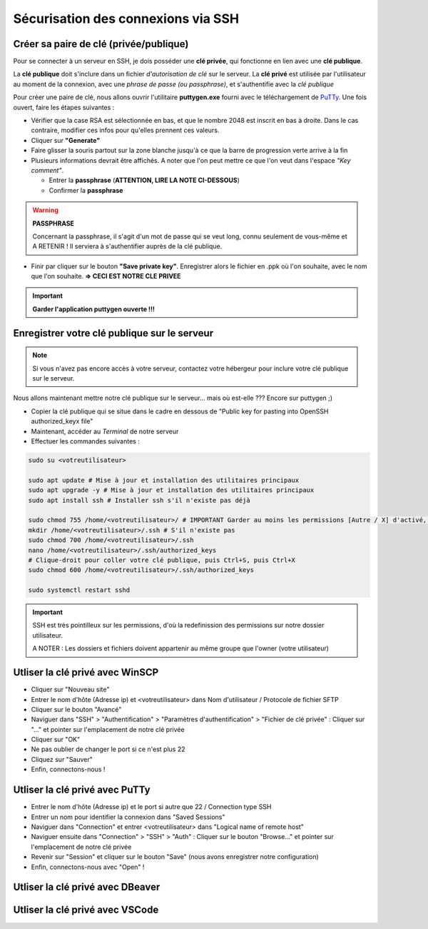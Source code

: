 Sécurisation des connexions via SSH
===================================

Créer sa paire de clé (privée/publique)
---------------------------------------

Pour se connecter à un serveur en SSH, je dois posséder une **clé privée**, qui fonctionne en lien avec une **clé publique**.

La **clé publique** doit s'inclure dans un fichier *d'autorisation de clé* sur le serveur.
La **clé privé** est utilisée par l'utilisateur au moment de la connexion, avec une *phrase de passe (ou passphrase)*, et s'authentifie avec la *clé publique*

Pour créer une paire de clé, nous allons ouvrir l'utilitaire **puttygen.exe** fourni avec le téléchargement de `PuTTy <https://www.putty.org/>`_.
Une fois ouvert, faire les étapes suivantes :

- Vérifier que la case RSA est sélectionnée en bas, et que le nombre 2048 est inscrit en bas à droite. Dans le cas contraire, modifier ces infos pour qu'elles prennent ces valeurs.
- Cliquer sur **"Generate"**
- Faire glisser la souris partout sur la zone blanche jusqu'à ce que la barre de progression verte arrive à la fin
- Plusieurs informations devrait être affichés. A noter que l'on peut mettre ce que l'on veut dans l'espace *"Key comment"*.

  - Entrer la **passphrase** (**ATTENTION, LIRE LA NOTE CI-DESSOUS**)
  - Confirmer la **passphrase**

.. WARNING::

    **PASSPHRASE**

    Concernant la passphrase, il s'agit d'un mot de passe qui se veut long, connu seulement de vous-même et A RETENIR ! Il serviera à s'authentifier auprès de la clé publique.

- Finir par cliquer sur le bouton **"Save private key"**. Enregistrer alors le fichier en .ppk où l'on souhaite, avec le nom que l'on souhaite. **=> CECI EST NOTRE CLE PRIVEE**

.. IMPORTANT::

    **Garder l'application puttygen ouverte !!!**


Enregistrer votre clé publique sur le serveur
---------------------------------------------

.. NOTE::

    Si vous n'avez pas encore accès à votre serveur, contactez votre hébergeur pour inclure votre clé publique sur le serveur.

Nous allons maintenant mettre notre clé publique sur le serveur... mais où est-elle ???
Encore sur puttygen ;)

- Copier la clé publique qui se situe dans le cadre en dessous de "Public key for pasting into OpenSSH authorized_keyx file"
- Maintenant, accéder au *Terminal* de notre serveur
- Effectuer les commandes suivantes : 

.. code-block:: bash

    sudo su <votreutilisateur>

    sudo apt update # Mise à jour et installation des utilitaires principaux
    sudo apt upgrade -y # Mise à jour et installation des utilitaires principaux
    sudo apt install ssh # Installer ssh s'il n'existe pas déjà

    sudo chmod 755 /home/<votreutilisateur>/ # IMPORTANT Garder au moins les permissions [Autre / X] d'activé, sans ça GeoNature ne fonctionnera plus...
    mkdir /home/<votreutilisateur>/.ssh # S'il n'existe pas
    sudo chmod 700 /home/<votreutilisateur>/.ssh
    nano /home/<votreutilisateur>/.ssh/authorized_keys
    # Clique-droit pour coller votre clé publique, puis Ctrl+S, puis Ctrl+X
    sudo chmod 600 /home/<votreutilisateur>/.ssh/authorized_keys

    sudo systemctl restart sshd

.. IMPORTANT::

    SSH est très pointilleux sur les permissions, d'où la redefinission des permissions sur notre dossier utilisateur.

    A NOTER : Les dossiers et fichiers doivent appartenir au même groupe que l'owner (votre utilisateur)

Utliser la clé privé avec WinSCP
--------------------------------

- Cliquer sur "Nouveau site"
- Entrer le nom d'hôte (Adresse ip) et <votreutilisateur> dans Nom d'utilisateur / Protocole de fichier SFTP
- Cliquer sur le bouton "Avancé"
- Naviguer dans "SSH" > "Authentification" > "Paramètres d'authentification" > "Fichier de clé privée" : Cliquer sur "..." et pointer sur l'emplacement de notre clé privée
- Cliquer sur "OK"
- Ne pas oublier de changer le port si ce n'est plus 22
- Cliquez sur "Sauver"
- Enfin, connectons-nous !

Utliser la clé privé avec PuTTy
-------------------------------

- Entrer le nom d'hôte (Adresse ip) et le port si autre que 22 / Connection type SSH
- Entrer un nom pour identifier la connexion dans "Saved Sessions"
- Naviguer dans "Connection" et entrer <votreutilisateur> dans "Logical name of remote host"
- Naviguer ensuite dans "Connection" > "SSH" > "Auth" : Cliquer sur le bouton "Browse..." et pointer sur l'emplacement de notre clé privée
- Revenir sur "Session" et cliquer sur le bouton "Save" (nous avons enregistrer notre configuration)
- Enfin, connectons-nous avec "Open" !

Utliser la clé privé avec DBeaver
---------------------------------


Utliser la clé privé avec VSCode
--------------------------------
